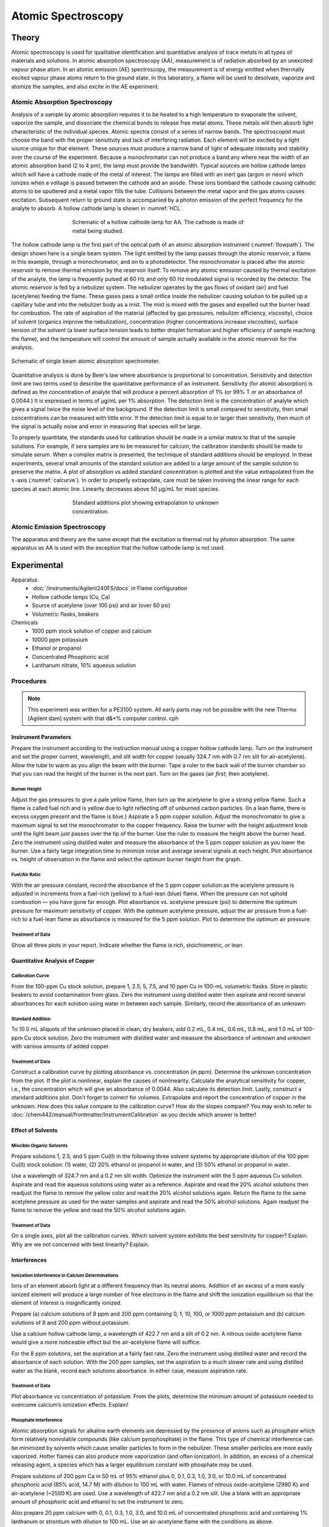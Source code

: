 Atomic Spectroscopy
===================

Theory
++++++
Atomic spectroscopy is used for qualitative identification and quantitative
analysis of trace metals in all types of materials and solutions.  In atomic
absorption spectroscopy (AA), measurement is of radiation absorbed by an
unexcited vapour phase atom.  In an atomic emission (AE) spectroscopy, the
measurement is of energy emitted when thermally excited vapour phase atoms
return to the ground state.  In this laboratory, a flame will be used to
desolvate, vaporize and atomize the samples, and also excite in the AE
experiment.

Atomic Absorption Spectroscopy
------------------------------
Analysis of a sample by atomic absorption requires it to be heated to a high
temperature to evaporate the solvent, vaporize the sample, and dissociate the
chemical bonds to release free metal atoms.  These metals will then absorb light
characteristic of the individual species.  Atomic spectra consist of a series of
narrow bands.  The spectroscopist must choose the band with the proper
sensitivity and lack of interfering radiation. Each element will be excited by a
light source unique for that element.  These sources must produce a narrow band
of light of adequate intensity and stability over the course of the experiment.
Because a monochromator can not produce a band any where near the width of an
atomic absorption band (2 to 4 pm), the lamp must provide the bandwidth.
Typical sources are hollow cathode lamps which will have a cathode made of the
metal of interest.  The lamps are filled with an inert gas (argon or neon) which
ionizes when a voltage is passed between the cathode and an anode.  These ions
bombard the cathode causing cathodic atoms to be sputtered and a metal vapor
fills the tube.  Collisions between the metal vapor and the gas atoms causes
excitation.  Subsequent return to ground state is accompanied by a photon
emission of the perfect frequency for the analyte to absorb.  A hollow cathode
lamp is shown in :numref:`HCL`.

.. _HCL:
.. figure:: images/aa-HCL.png
   :align: center
   :figwidth: 60%

   Schematic of a hollow cathode lamp for AA. The cathode is made of metal being
   studied.

The hollow cathode lamp is the first part of the optical path of an atomic
absorption instrument (:numref:`flowpath`).  The design shown here is a single beam
system.  The light emitted by the lamp passes through the atomic reservoir, a
flame in this example, through a monochromator, and on to a photodetector.  The
monochromator is placed after the atomic reservoir to remove thermal emission by
the reservoir itself.  To remove any atomic emission caused by thermal
excitation of the analyte, the lamp is frequently pulsed at 60 Hz and only 60 Hz
modulated signal is recorded by the detector.  The atomic reservoir is fed by a
nebulizer system.  The nebulizer operates by the  gas flows of oxidant (air) and
fuel (acetylene) feeding the flame.  These gases pass a small orifice inside
the nebulizer causing solution to be pulled up a capillary tube and
into the nebulizer body as a mist.  The mist is mixed with the gases and
expelled out the burner head for combustion. The rate of aspiration of the
material (affected by gas pressures, nebulizer efficiency, viscosity), choice of
solvent (organics improve the nebulization), concentration (higher
concentrations increase viscosities), surface tension of the solvent (a lower
surface tension leads to better droplet formation and higher efficiency of
sample reaching the flame), and the temperature will control the amount of
sample actually available in the atomic reservoir for the analysis.

.. _flowpath:
.. figure:: images/aa-flowpath.png
   :align: center
   :figwidth: 100%

   Schematic of single beam atomic absorption spectrometer.

Quantitative analysis is done by Beer’s law where absorbance is proportional to
concentration. Sensitivity and detection limit are two terms used to describe
the quantitative performance of an instrument. Sensitivity (for atomic
absorption) is defined as the concentration of analyte that will produce a
percent absorption of 1% (or 99% T or an absorbance of 0.0044.)  It is expressed
in terms of μg/mL per 1% absorption.  The detection limit is the concentration
of analyte which gives a signal twice the noise level of the background.  If the
detection limit is small compared to sensitivity, then small concentrations can
be measured with little error.  If the detection limit is equal to or larger
than sensitivity, then much of the signal is actually noise and error in
measuring that species will be large.

To properly quantitate, the standards used for calibration should be made in a
similar matrix to that of the sample solutions.  For example, if sera samples
are to be measured for calcium, the calibration standards should be made to
simulate serum. When a complex matrix is presented, the technique of standard
additions should be employed.  In these experiments, several small amounts of
the standard solution are added to a large amount of the sample solution to
preserve the matrix.  A plot of absorption vs added standard concentration is
plotted and the value extrapolated from the :math:`x`-axis (:numref:`calcurve`).
In order to properly extrapolate, care must be taken involving the linear range
for each species at each atomic line.  Linearity decreases above 50 μg/mL for
most species.

.. _calcurve:
.. figure:: images/aa-calcurve.png
   :align: center
   :figwidth: 60%

   Standard additions plot showing extrapolation to unknown concentration. 

Atomic Emission Spectroscopy
----------------------------
The apparatus and theory are the same except that the excitation is thermal not
by photon absorption.  The same apparatus as AA is used with the exception that
the hollow cathode lamp is not used.

Experimental
++++++++++++

Apparatus
    - :doc:`/instruments/Agilent240FS/docs` in Flame configuration
    - Hollow cathode lamps (Cu, Ca)
    - Source of acetylene (over 100 psi) and air (over 60 psi)
    - Volumetric flasks, beakers

Chemicals
    - 1000 ppm stock solution of copper and calcium
    - 10000 ppm potassium
    - Ethanol or propanol
    - Concentrated Phosphoric acid
    - Lanthanum nitrate, 10% aqueous solution

Procedures
----------
.. note::
   This experiment was written for a PE3100 system.  All early parts may not be
   possible with the new Thermo [Agilent dam] system with that d&*% computer control.  cph

Instrument Parameters
~~~~~~~~~~~~~~~~~~~~~
Prepare the instrument according to the instruction manual using a copper hollow
cathode lamp.  Turn on the instrument and set the proper current, wavelength,
and slit width for copper (usually 324.7 nm with 0.7 nm slit for air-acetylene).
Allow the tube to warm as you align the beam with the burner. Tape a ruler to
the back wall of the burner chamber so that you can read the height of the
burner in the next part. Turn on the gases (air *first*, then acetylene).

Burner Height
^^^^^^^^^^^^^

Adjust the gas pressures to give a pale yellow flame, then turn up the
acetylene to give a strong yellow flame.  Such a flame is called fuel rich
and is yellow due to light reflecting off of unburned carbon particles.  (In
a lean flame, there is excess oxygen present and the flame is blue.)
Aspirate a 5 ppm copper solution.  Adjust the monochromator to give a
maximum signal to set the monochromator to the copper frequency.  Raise the
burner with the height adjustment knob until the light beam just passes over
the tip of the burner.  Use the ruler to measure the height above the burner
head. Zero the instrument using distilled water and measure the absorbance
of the 5 ppm copper solution as you lower the burner.  Use a fairly large
integration time to minimize noise and average several signals at each
height.  Plot absorbance vs. height of observation in the flame and select
the optimum burner height from the graph.

Fuel/Air Ratio
^^^^^^^^^^^^^^

With the air pressure constant, record the absorbance of the 5 ppm copper
solution as the acetylene pressure is adjusted in increments from a
fuel-rich (yellow) to a fuel-lean (blue) flame. When the pressure can not
uphold combustion — you have gone far enough.  Plot absorbance vs. acetylene
pressure (psi) to determine the optimum pressure for maximum sensitivity of
copper. With the optimum acetylene pressure, adjust the air pressure from a
fuel-rich to a fuel-lean flame as absorbance is measured for the 5 ppm
solution.  Plot to determine the optimum air pressure.

Treatment of Data
^^^^^^^^^^^^^^^^^

Show all three plots in your report.  Indicate whether the flame is rich, stoichiometric, or lean.

Quantitative Analysis of Copper
~~~~~~~~~~~~~~~~~~~~~~~~~~~~~~~

Calibration Curve
^^^^^^^^^^^^^^^^^
From the 100-ppm Cu stock solution, prepare 1, 2.5, 5, 7.5, and 10 ppm Cu in
100-mL volumetric flasks.  Store in plastic beakers to avoid contamination from
glass. Zero the instrument using distilled water then aspirate and record
several absorbances for each solution using water in between each sample.
Similarly, record the absorbance of an unknown.

Standard Addition
^^^^^^^^^^^^^^^^^
To 10.0 mL aliquots of the unknown placed in clean, dry beakers, add 0.2 mL, 0.4
mL, 0.6 mL, 0.8 mL, and 1.0 mL of 100-ppm Cu stock solution.  Zero the
instrument with distilled water and measure the absorbance of unknown and
unknown with various amounts of added copper.

Treatment of Data
^^^^^^^^^^^^^^^^^
Construct a calibration curve by plotting absorbance vs. concentration (in ppm).
Determine the unknown concentration from the plot.  If the plot is nonlinear,
explain the causes of nonlinearity. Calculate the analytical sensitivity for
copper, i.e., the concentration which will give an absorbance of 0.0044.  Also
calculate its detection limit. Lastly, construct a standard additions plot.
Don’t forget to correct for volumes.  Extrapolate and report the concentration
of copper in the unknown.  How does this value compare to the calibration curve?
How do the slopes compare?  You may wish to refer to
:doc:`/chem442/manual/frontmatter/InstrumentCalibration` as you decide which
answer is better!

Effect of Solvents
~~~~~~~~~~~~~~~~~~

Miscible Organic Solvents
^^^^^^^^^^^^^^^^^^^^^^^^^
Prepare solutions 1, 2.5, and 5 ppm Cu(II) in the following three solvent
systems by appropriate dilution of the 100 ppm Cu(II) stock solution: (1) water,
(2) 20% ethanol or propanol in water, and (3) 50% ethanol or propanol in water.

Use a wavelength of 324.7 nm and a 0.2 nm slit width.  Optimize the instrument
with the 5 ppm aqueous Cu solution.  Aspirate and read the aqueous solutions
using water as a reference.  Aspirate and read the 20% alcohol solutions then
readjust the flame to remove the yellow color and read the 20% alcohol solutions
again.  Return the flame to the same acetylene pressure as used for the water
samples and aspirate and read the 50% alcohol solutions.  Again readjust the
flame to remove the yellow and read the 50% alcohol solutions again.

Treatment of Data
^^^^^^^^^^^^^^^^^
On a single axes, plot all the calibration curves.  Which solvent system
exhibits the best sensitivity for copper?  Explain. Why are we not concerned
with best linearity? Explain.

Interferences
~~~~~~~~~~~~~

Ionization Interference in Calcium Determinations
^^^^^^^^^^^^^^^^^^^^^^^^^^^^^^^^^^^^^^^^^^^^^^^^^
Ions of an element absorb light at a different frequency than its neutral atoms.
Addition of an excess of a more easily ionized element will produce a large
number of free electrons in the flame and shift the ionization equilibrium so
that the element of interest is insignificantly ionized.

Prepare (a) calcium solutions of 8 ppm and 200 ppm containing 0, 1, 10, 100, or
1000 ppm potassium and (b) calcium solutions of 8 and 200 ppm without potassium.

Use a calcium hollow cathode lamp, a wavelength of 422.7 nm and a slit of 0.2
nm.  A nitrous oxide-acetylene flame would give a more noticeable effect but the
air-acetylene flame will suffice.

For the 8 ppm solutions, set the aspiration at a fairly fast rate.  Zero the
instrument using distilled water and record the absorbance of each solution.
With the 200 ppm samples, set the aspiration to a much slower rate and using
distilled water as the blank, record each solutions absorbance.  In either case,
measure aspiration rate.

Treatment of Data
^^^^^^^^^^^^^^^^^
Plot absorbance vs concentration of potassium.  From the plots, determine the
minimum amount of potassium needed to overcome calcium’s ionization effects.
Explain!

Phosphate Interference
^^^^^^^^^^^^^^^^^^^^^^

Atomic absorption signals for alkaline earth elements are depressed by the
presence of anions such as phosphate which form relatively nonvolatile compounds
(like calcium pyrophosphate) in the flame.  This type of chemical interference
can be minimized by solvents which cause smaller particles to form in the
nebulizer.  These smaller particles are more easily vaporized. Hotter flames can
also produce more vaporization (and often ionization).  In addition, an excess
of a chemical releasing agent, a species which has a larger equilibrium constant
with phosphate may be used.

Prepare solutions of 200 ppm Ca in 50 mL of 95% ethanol plus 0, 0.1, 0.3, 1.0,
3.0, or 10.0 mL of concentrated phosphoric acid (85% acid, 14.7 M) with dilution
to 100 mL with water.  Flames of nitrous oxide-acetylene (2990 K) and
air-acetylene (~2500 K) are used.  Use a wavelength of 422.7 nm and a 0.2 nm
slit.  Use a blank with an appropriate amount of phosphoric acid and ethanol to
set the instrument to zero.

Also prepare 20 ppm calcium with 0, 0.1, 0.3, 1.0, 3.0, and 10.0 mL of
concentrated phosphoric acid and containing 1% lanthanum or strontium with
dilution to 100 mL.  Use an air-acetylene flame with the conditions as above.

Treatment of Data
^^^^^^^^^^^^^^^^^
For the ethanol solvents, plot the results for both burners on the same axis.
Plot apparent calcium concentration vs. Log of the mole ratio (Ca/PO\ :sub:`4`) for both
sets of data.  Explain how the signal for 200 ppm Ca varies with presence of
phosphate, e.g., where does Ca go? For the lanthanum, plot absorbance vs
phosphate concentration and explain the curve shape, e.g., why does Ca come
back?

Shutdown
--------
Turn off the acetylene at the main tank valve and allow the line to purge free
and the flame to go out. Then, shut off the air and bleed the line of excess
pressure so as to not damage instrument components. Set the lamp current to zero
and turn off the instrument.

Questions
+++++++++
1. A premix or laminar flow burner does not introduce all the material into the
   flame and the larger droplets are drained off to waste.  How is air prevented
   from backing up into the burner and possibly causing an explosion?

2. What other anions are likely to cause low responses for alkaline earth
   samples?  Explain.

3. In atomic absorption spectroscopy why is the monochromator located after the
   sample compartment (the flame) rather than before as in the case of a
   UV-visible absorption spectrophotometer?

4. What is beam modulation and why is it used in atomic absorption spectroscopy?

5. Why are atomic absorption lines so sharp compared to the absorption lines of
   a molecule dissolved in solution?

6. How does the detection limit of atomic absorption compare with flame
   emission?  Give some specific examples.
